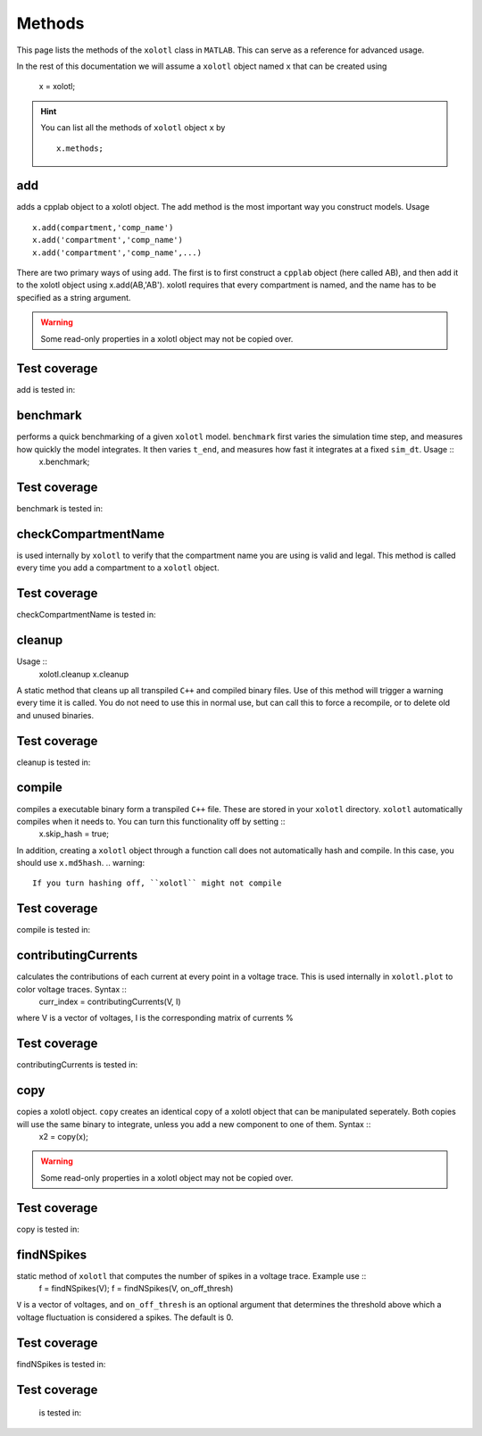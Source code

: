 .. set up matlab code highlighting
.. highlight:: matlab

.. set up referencing
.. _methods:

Methods
=======

This page lists the methods of the ``xolotl`` class in ``MATLAB``. This can serve as a reference for advanced usage. 

In the rest of this documentation we will assume a ``xolotl`` object named ``x`` that can be created using

  x = xolotl;

.. hint::

  You can list all the methods of ``xolotl`` object ``x`` by ::

    x.methods;
.. _add:

add
^^^
adds a cpplab object to a xolotl object.
The add method is the most important way you construct models. Usage ::
  x.add(compartment,'comp_name')
  x.add('compartment','comp_name')
  x.add('compartment','comp_name',...)
There are two primary ways of using ``add``. The first is to first construct a ``cpplab`` object (here called AB), and then add it to the xolotl object using x.add(AB,'AB'). xolotl requires that every compartment is named, and the name has to be specified as a string argument. 

.. warning::
  Some read-only properties in a xolotl object may not be copied over. 


Test coverage
^^^^^^^^^^^^

add is tested in: 




.. _benchmark:

benchmark
^^^^^^^^^
performs a quick benchmarking of a given ``xolotl`` model. ``benchmark`` first varies the simulation time step, and measures how quickly the model integrates. It then varies ``t_end``, and measures how fast it integrates at a fixed ``sim_dt``. Usage ::
  x.benchmark;


Test coverage
^^^^^^^^^^^^

benchmark is tested in: 




.. _checkCompartmentName:

checkCompartmentName
^^^^^^^^^^^^^^^^^^^^
is used internally by ``xolotl`` to verify that the compartment name you are using is valid and legal. This method is called every time you add a compartment to a ``xolotl`` object. 


Test coverage
^^^^^^^^^^^^

checkCompartmentName is tested in: 




.. _cleanup:

cleanup
^^^^^^^
Usage ::
  xolotl.cleanup
  x.cleanup
A static method that cleans up all transpiled ``C++`` and compiled binary files. Use of this method will trigger a warning every time it is called. You do not need to use this in normal use, but can call this to force a recompile, or to delete old and unused binaries. 



Test coverage
^^^^^^^^^^^^

cleanup is tested in: 




.. _compile:

compile
^^^^^^^
compiles a executable binary form a transpiled ``C++`` file. These are stored in your ``xolotl`` directory. ``xolotl`` automatically compiles when it needs to. You can turn this functionality off by setting ::
  x.skip_hash = true;
In addition, creating a ``xolotl`` object through a function call does not automatically hash and compile. In this case, you should use ``x.md5hash``.
.. warning::
  If you turn hashing off, ``xolotl`` might not compile


Test coverage
^^^^^^^^^^^^

compile is tested in: 




.. _contributingCurrents:

contributingCurrents
^^^^^^^^^^^^^^^^^^^^
calculates the contributions of each current at every point in a voltage trace. This is used internally in ``xolotl.plot`` to color voltage traces. Syntax ::
  curr_index = contributingCurrents(V, I)
where V is a vector of voltages, I is the corresponding matrix of currents %


Test coverage
^^^^^^^^^^^^

contributingCurrents is tested in: 




.. _copy:

copy
^^^^
copies a xolotl object. ``copy`` creates an identical copy of a xolotl object that can be manipulated seperately. Both copies will use the same binary to integrate, unless you add a new component to one of them. Syntax ::
  x2 = copy(x);
.. warning::
  Some read-only properties in a xolotl object may not be copied over. 


Test coverage
^^^^^^^^^^^^

copy is tested in: 




.. _findNSpikes:

findNSpikes
^^^^^^^^^^^
static method of ``xolotl`` that computes the number of spikes in a voltage trace. Example use ::
  f = findNSpikes(V);
  f = findNSpikes(V, on_off_thresh)
``V`` is a vector of voltages, and ``on_off_thresh`` is an optional argument that determines the threshold above which a voltage fluctuation is considered a spikes. The default is 0. 


Test coverage
^^^^^^^^^^^^

findNSpikes is tested in: 




.. _:



Test coverage
^^^^^^^^^^^^

 is tested in: 




